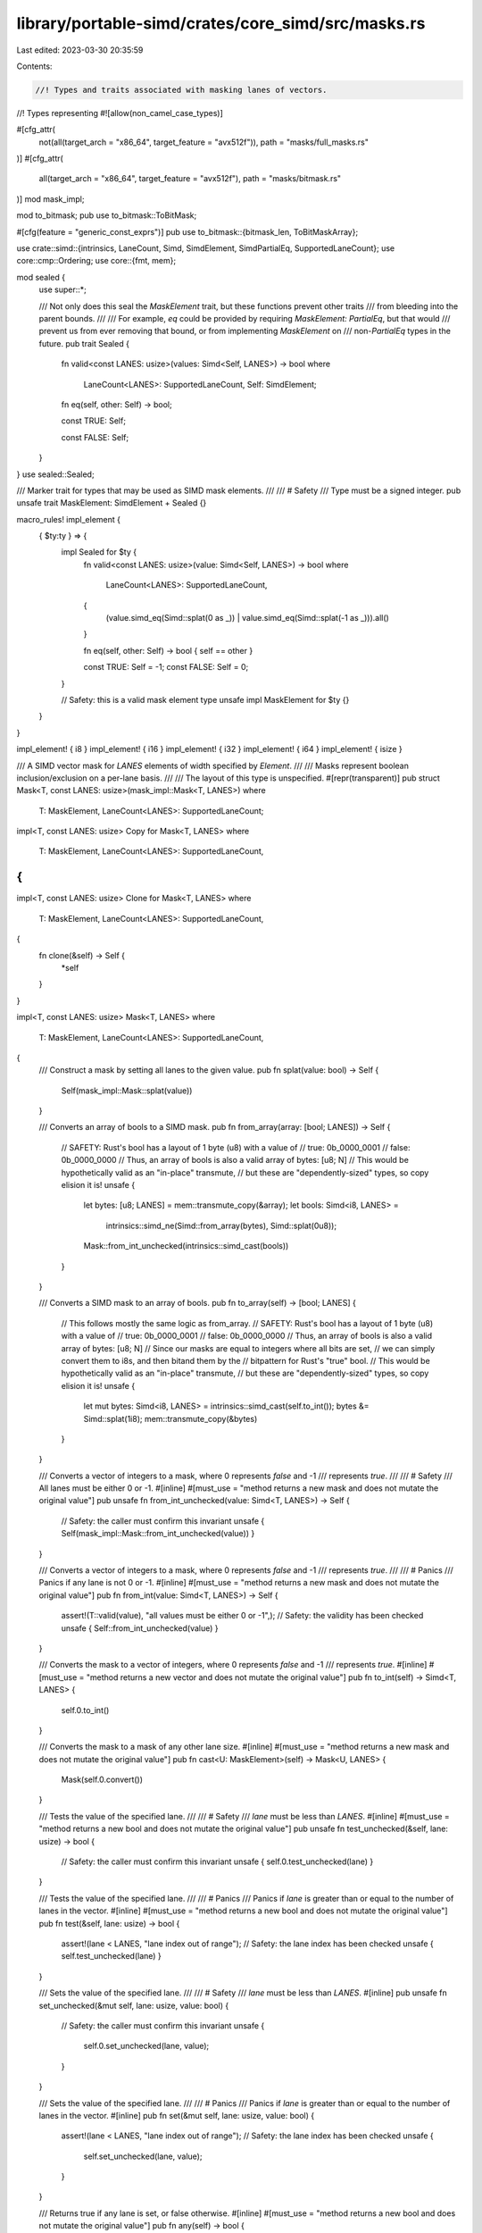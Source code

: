 library/portable-simd/crates/core_simd/src/masks.rs
===================================================

Last edited: 2023-03-30 20:35:59

Contents:

.. code-block:: rs

    //! Types and traits associated with masking lanes of vectors.
//! Types representing
#![allow(non_camel_case_types)]

#[cfg_attr(
    not(all(target_arch = "x86_64", target_feature = "avx512f")),
    path = "masks/full_masks.rs"
)]
#[cfg_attr(
    all(target_arch = "x86_64", target_feature = "avx512f"),
    path = "masks/bitmask.rs"
)]
mod mask_impl;

mod to_bitmask;
pub use to_bitmask::ToBitMask;

#[cfg(feature = "generic_const_exprs")]
pub use to_bitmask::{bitmask_len, ToBitMaskArray};

use crate::simd::{intrinsics, LaneCount, Simd, SimdElement, SimdPartialEq, SupportedLaneCount};
use core::cmp::Ordering;
use core::{fmt, mem};

mod sealed {
    use super::*;

    /// Not only does this seal the `MaskElement` trait, but these functions prevent other traits
    /// from bleeding into the parent bounds.
    ///
    /// For example, `eq` could be provided by requiring `MaskElement: PartialEq`, but that would
    /// prevent us from ever removing that bound, or from implementing `MaskElement` on
    /// non-`PartialEq` types in the future.
    pub trait Sealed {
        fn valid<const LANES: usize>(values: Simd<Self, LANES>) -> bool
        where
            LaneCount<LANES>: SupportedLaneCount,
            Self: SimdElement;

        fn eq(self, other: Self) -> bool;

        const TRUE: Self;

        const FALSE: Self;
    }
}
use sealed::Sealed;

/// Marker trait for types that may be used as SIMD mask elements.
///
/// # Safety
/// Type must be a signed integer.
pub unsafe trait MaskElement: SimdElement + Sealed {}

macro_rules! impl_element {
    { $ty:ty } => {
        impl Sealed for $ty {
            fn valid<const LANES: usize>(value: Simd<Self, LANES>) -> bool
            where
                LaneCount<LANES>: SupportedLaneCount,
            {
                (value.simd_eq(Simd::splat(0 as _)) | value.simd_eq(Simd::splat(-1 as _))).all()
            }

            fn eq(self, other: Self) -> bool { self == other }

            const TRUE: Self = -1;
            const FALSE: Self = 0;
        }

        // Safety: this is a valid mask element type
        unsafe impl MaskElement for $ty {}
    }
}

impl_element! { i8 }
impl_element! { i16 }
impl_element! { i32 }
impl_element! { i64 }
impl_element! { isize }

/// A SIMD vector mask for `LANES` elements of width specified by `Element`.
///
/// Masks represent boolean inclusion/exclusion on a per-lane basis.
///
/// The layout of this type is unspecified.
#[repr(transparent)]
pub struct Mask<T, const LANES: usize>(mask_impl::Mask<T, LANES>)
where
    T: MaskElement,
    LaneCount<LANES>: SupportedLaneCount;

impl<T, const LANES: usize> Copy for Mask<T, LANES>
where
    T: MaskElement,
    LaneCount<LANES>: SupportedLaneCount,
{
}

impl<T, const LANES: usize> Clone for Mask<T, LANES>
where
    T: MaskElement,
    LaneCount<LANES>: SupportedLaneCount,
{
    fn clone(&self) -> Self {
        *self
    }
}

impl<T, const LANES: usize> Mask<T, LANES>
where
    T: MaskElement,
    LaneCount<LANES>: SupportedLaneCount,
{
    /// Construct a mask by setting all lanes to the given value.
    pub fn splat(value: bool) -> Self {
        Self(mask_impl::Mask::splat(value))
    }

    /// Converts an array of bools to a SIMD mask.
    pub fn from_array(array: [bool; LANES]) -> Self {
        // SAFETY: Rust's bool has a layout of 1 byte (u8) with a value of
        //     true:    0b_0000_0001
        //     false:   0b_0000_0000
        // Thus, an array of bools is also a valid array of bytes: [u8; N]
        // This would be hypothetically valid as an "in-place" transmute,
        // but these are "dependently-sized" types, so copy elision it is!
        unsafe {
            let bytes: [u8; LANES] = mem::transmute_copy(&array);
            let bools: Simd<i8, LANES> =
                intrinsics::simd_ne(Simd::from_array(bytes), Simd::splat(0u8));
            Mask::from_int_unchecked(intrinsics::simd_cast(bools))
        }
    }

    /// Converts a SIMD mask to an array of bools.
    pub fn to_array(self) -> [bool; LANES] {
        // This follows mostly the same logic as from_array.
        // SAFETY: Rust's bool has a layout of 1 byte (u8) with a value of
        //     true:    0b_0000_0001
        //     false:   0b_0000_0000
        // Thus, an array of bools is also a valid array of bytes: [u8; N]
        // Since our masks are equal to integers where all bits are set,
        // we can simply convert them to i8s, and then bitand them by the
        // bitpattern for Rust's "true" bool.
        // This would be hypothetically valid as an "in-place" transmute,
        // but these are "dependently-sized" types, so copy elision it is!
        unsafe {
            let mut bytes: Simd<i8, LANES> = intrinsics::simd_cast(self.to_int());
            bytes &= Simd::splat(1i8);
            mem::transmute_copy(&bytes)
        }
    }

    /// Converts a vector of integers to a mask, where 0 represents `false` and -1
    /// represents `true`.
    ///
    /// # Safety
    /// All lanes must be either 0 or -1.
    #[inline]
    #[must_use = "method returns a new mask and does not mutate the original value"]
    pub unsafe fn from_int_unchecked(value: Simd<T, LANES>) -> Self {
        // Safety: the caller must confirm this invariant
        unsafe { Self(mask_impl::Mask::from_int_unchecked(value)) }
    }

    /// Converts a vector of integers to a mask, where 0 represents `false` and -1
    /// represents `true`.
    ///
    /// # Panics
    /// Panics if any lane is not 0 or -1.
    #[inline]
    #[must_use = "method returns a new mask and does not mutate the original value"]
    pub fn from_int(value: Simd<T, LANES>) -> Self {
        assert!(T::valid(value), "all values must be either 0 or -1",);
        // Safety: the validity has been checked
        unsafe { Self::from_int_unchecked(value) }
    }

    /// Converts the mask to a vector of integers, where 0 represents `false` and -1
    /// represents `true`.
    #[inline]
    #[must_use = "method returns a new vector and does not mutate the original value"]
    pub fn to_int(self) -> Simd<T, LANES> {
        self.0.to_int()
    }

    /// Converts the mask to a mask of any other lane size.
    #[inline]
    #[must_use = "method returns a new mask and does not mutate the original value"]
    pub fn cast<U: MaskElement>(self) -> Mask<U, LANES> {
        Mask(self.0.convert())
    }

    /// Tests the value of the specified lane.
    ///
    /// # Safety
    /// `lane` must be less than `LANES`.
    #[inline]
    #[must_use = "method returns a new bool and does not mutate the original value"]
    pub unsafe fn test_unchecked(&self, lane: usize) -> bool {
        // Safety: the caller must confirm this invariant
        unsafe { self.0.test_unchecked(lane) }
    }

    /// Tests the value of the specified lane.
    ///
    /// # Panics
    /// Panics if `lane` is greater than or equal to the number of lanes in the vector.
    #[inline]
    #[must_use = "method returns a new bool and does not mutate the original value"]
    pub fn test(&self, lane: usize) -> bool {
        assert!(lane < LANES, "lane index out of range");
        // Safety: the lane index has been checked
        unsafe { self.test_unchecked(lane) }
    }

    /// Sets the value of the specified lane.
    ///
    /// # Safety
    /// `lane` must be less than `LANES`.
    #[inline]
    pub unsafe fn set_unchecked(&mut self, lane: usize, value: bool) {
        // Safety: the caller must confirm this invariant
        unsafe {
            self.0.set_unchecked(lane, value);
        }
    }

    /// Sets the value of the specified lane.
    ///
    /// # Panics
    /// Panics if `lane` is greater than or equal to the number of lanes in the vector.
    #[inline]
    pub fn set(&mut self, lane: usize, value: bool) {
        assert!(lane < LANES, "lane index out of range");
        // Safety: the lane index has been checked
        unsafe {
            self.set_unchecked(lane, value);
        }
    }

    /// Returns true if any lane is set, or false otherwise.
    #[inline]
    #[must_use = "method returns a new bool and does not mutate the original value"]
    pub fn any(self) -> bool {
        self.0.any()
    }

    /// Returns true if all lanes are set, or false otherwise.
    #[inline]
    #[must_use = "method returns a new bool and does not mutate the original value"]
    pub fn all(self) -> bool {
        self.0.all()
    }
}

// vector/array conversion
impl<T, const LANES: usize> From<[bool; LANES]> for Mask<T, LANES>
where
    T: MaskElement,
    LaneCount<LANES>: SupportedLaneCount,
{
    fn from(array: [bool; LANES]) -> Self {
        Self::from_array(array)
    }
}

impl<T, const LANES: usize> From<Mask<T, LANES>> for [bool; LANES]
where
    T: MaskElement,
    LaneCount<LANES>: SupportedLaneCount,
{
    fn from(vector: Mask<T, LANES>) -> Self {
        vector.to_array()
    }
}

impl<T, const LANES: usize> Default for Mask<T, LANES>
where
    T: MaskElement,
    LaneCount<LANES>: SupportedLaneCount,
{
    #[inline]
    #[must_use = "method returns a defaulted mask with all lanes set to false (0)"]
    fn default() -> Self {
        Self::splat(false)
    }
}

impl<T, const LANES: usize> PartialEq for Mask<T, LANES>
where
    T: MaskElement + PartialEq,
    LaneCount<LANES>: SupportedLaneCount,
{
    #[inline]
    #[must_use = "method returns a new bool and does not mutate the original value"]
    fn eq(&self, other: &Self) -> bool {
        self.0 == other.0
    }
}

impl<T, const LANES: usize> PartialOrd for Mask<T, LANES>
where
    T: MaskElement + PartialOrd,
    LaneCount<LANES>: SupportedLaneCount,
{
    #[inline]
    #[must_use = "method returns a new Ordering and does not mutate the original value"]
    fn partial_cmp(&self, other: &Self) -> Option<Ordering> {
        self.0.partial_cmp(&other.0)
    }
}

impl<T, const LANES: usize> fmt::Debug for Mask<T, LANES>
where
    T: MaskElement + fmt::Debug,
    LaneCount<LANES>: SupportedLaneCount,
{
    fn fmt(&self, f: &mut fmt::Formatter<'_>) -> fmt::Result {
        f.debug_list()
            .entries((0..LANES).map(|lane| self.test(lane)))
            .finish()
    }
}

impl<T, const LANES: usize> core::ops::BitAnd for Mask<T, LANES>
where
    T: MaskElement,
    LaneCount<LANES>: SupportedLaneCount,
{
    type Output = Self;
    #[inline]
    #[must_use = "method returns a new mask and does not mutate the original value"]
    fn bitand(self, rhs: Self) -> Self {
        Self(self.0 & rhs.0)
    }
}

impl<T, const LANES: usize> core::ops::BitAnd<bool> for Mask<T, LANES>
where
    T: MaskElement,
    LaneCount<LANES>: SupportedLaneCount,
{
    type Output = Self;
    #[inline]
    #[must_use = "method returns a new mask and does not mutate the original value"]
    fn bitand(self, rhs: bool) -> Self {
        self & Self::splat(rhs)
    }
}

impl<T, const LANES: usize> core::ops::BitAnd<Mask<T, LANES>> for bool
where
    T: MaskElement,
    LaneCount<LANES>: SupportedLaneCount,
{
    type Output = Mask<T, LANES>;
    #[inline]
    #[must_use = "method returns a new mask and does not mutate the original value"]
    fn bitand(self, rhs: Mask<T, LANES>) -> Mask<T, LANES> {
        Mask::splat(self) & rhs
    }
}

impl<T, const LANES: usize> core::ops::BitOr for Mask<T, LANES>
where
    T: MaskElement,
    LaneCount<LANES>: SupportedLaneCount,
{
    type Output = Self;
    #[inline]
    #[must_use = "method returns a new mask and does not mutate the original value"]
    fn bitor(self, rhs: Self) -> Self {
        Self(self.0 | rhs.0)
    }
}

impl<T, const LANES: usize> core::ops::BitOr<bool> for Mask<T, LANES>
where
    T: MaskElement,
    LaneCount<LANES>: SupportedLaneCount,
{
    type Output = Self;
    #[inline]
    #[must_use = "method returns a new mask and does not mutate the original value"]
    fn bitor(self, rhs: bool) -> Self {
        self | Self::splat(rhs)
    }
}

impl<T, const LANES: usize> core::ops::BitOr<Mask<T, LANES>> for bool
where
    T: MaskElement,
    LaneCount<LANES>: SupportedLaneCount,
{
    type Output = Mask<T, LANES>;
    #[inline]
    #[must_use = "method returns a new mask and does not mutate the original value"]
    fn bitor(self, rhs: Mask<T, LANES>) -> Mask<T, LANES> {
        Mask::splat(self) | rhs
    }
}

impl<T, const LANES: usize> core::ops::BitXor for Mask<T, LANES>
where
    T: MaskElement,
    LaneCount<LANES>: SupportedLaneCount,
{
    type Output = Self;
    #[inline]
    #[must_use = "method returns a new mask and does not mutate the original value"]
    fn bitxor(self, rhs: Self) -> Self::Output {
        Self(self.0 ^ rhs.0)
    }
}

impl<T, const LANES: usize> core::ops::BitXor<bool> for Mask<T, LANES>
where
    T: MaskElement,
    LaneCount<LANES>: SupportedLaneCount,
{
    type Output = Self;
    #[inline]
    #[must_use = "method returns a new mask and does not mutate the original value"]
    fn bitxor(self, rhs: bool) -> Self::Output {
        self ^ Self::splat(rhs)
    }
}

impl<T, const LANES: usize> core::ops::BitXor<Mask<T, LANES>> for bool
where
    T: MaskElement,
    LaneCount<LANES>: SupportedLaneCount,
{
    type Output = Mask<T, LANES>;
    #[inline]
    #[must_use = "method returns a new mask and does not mutate the original value"]
    fn bitxor(self, rhs: Mask<T, LANES>) -> Self::Output {
        Mask::splat(self) ^ rhs
    }
}

impl<T, const LANES: usize> core::ops::Not for Mask<T, LANES>
where
    T: MaskElement,
    LaneCount<LANES>: SupportedLaneCount,
{
    type Output = Mask<T, LANES>;
    #[inline]
    #[must_use = "method returns a new mask and does not mutate the original value"]
    fn not(self) -> Self::Output {
        Self(!self.0)
    }
}

impl<T, const LANES: usize> core::ops::BitAndAssign for Mask<T, LANES>
where
    T: MaskElement,
    LaneCount<LANES>: SupportedLaneCount,
{
    #[inline]
    fn bitand_assign(&mut self, rhs: Self) {
        self.0 = self.0 & rhs.0;
    }
}

impl<T, const LANES: usize> core::ops::BitAndAssign<bool> for Mask<T, LANES>
where
    T: MaskElement,
    LaneCount<LANES>: SupportedLaneCount,
{
    #[inline]
    fn bitand_assign(&mut self, rhs: bool) {
        *self &= Self::splat(rhs);
    }
}

impl<T, const LANES: usize> core::ops::BitOrAssign for Mask<T, LANES>
where
    T: MaskElement,
    LaneCount<LANES>: SupportedLaneCount,
{
    #[inline]
    fn bitor_assign(&mut self, rhs: Self) {
        self.0 = self.0 | rhs.0;
    }
}

impl<T, const LANES: usize> core::ops::BitOrAssign<bool> for Mask<T, LANES>
where
    T: MaskElement,
    LaneCount<LANES>: SupportedLaneCount,
{
    #[inline]
    fn bitor_assign(&mut self, rhs: bool) {
        *self |= Self::splat(rhs);
    }
}

impl<T, const LANES: usize> core::ops::BitXorAssign for Mask<T, LANES>
where
    T: MaskElement,
    LaneCount<LANES>: SupportedLaneCount,
{
    #[inline]
    fn bitxor_assign(&mut self, rhs: Self) {
        self.0 = self.0 ^ rhs.0;
    }
}

impl<T, const LANES: usize> core::ops::BitXorAssign<bool> for Mask<T, LANES>
where
    T: MaskElement,
    LaneCount<LANES>: SupportedLaneCount,
{
    #[inline]
    fn bitxor_assign(&mut self, rhs: bool) {
        *self ^= Self::splat(rhs);
    }
}

/// A mask for SIMD vectors with eight elements of 8 bits.
pub type mask8x8 = Mask<i8, 8>;

/// A mask for SIMD vectors with 16 elements of 8 bits.
pub type mask8x16 = Mask<i8, 16>;

/// A mask for SIMD vectors with 32 elements of 8 bits.
pub type mask8x32 = Mask<i8, 32>;

/// A mask for SIMD vectors with 64 elements of 8 bits.
pub type mask8x64 = Mask<i8, 64>;

/// A mask for SIMD vectors with four elements of 16 bits.
pub type mask16x4 = Mask<i16, 4>;

/// A mask for SIMD vectors with eight elements of 16 bits.
pub type mask16x8 = Mask<i16, 8>;

/// A mask for SIMD vectors with 16 elements of 16 bits.
pub type mask16x16 = Mask<i16, 16>;

/// A mask for SIMD vectors with 32 elements of 16 bits.
pub type mask16x32 = Mask<i16, 32>;

/// A mask for SIMD vectors with two elements of 32 bits.
pub type mask32x2 = Mask<i32, 2>;

/// A mask for SIMD vectors with four elements of 32 bits.
pub type mask32x4 = Mask<i32, 4>;

/// A mask for SIMD vectors with eight elements of 32 bits.
pub type mask32x8 = Mask<i32, 8>;

/// A mask for SIMD vectors with 16 elements of 32 bits.
pub type mask32x16 = Mask<i32, 16>;

/// A mask for SIMD vectors with two elements of 64 bits.
pub type mask64x2 = Mask<i64, 2>;

/// A mask for SIMD vectors with four elements of 64 bits.
pub type mask64x4 = Mask<i64, 4>;

/// A mask for SIMD vectors with eight elements of 64 bits.
pub type mask64x8 = Mask<i64, 8>;

/// A mask for SIMD vectors with two elements of pointer width.
pub type masksizex2 = Mask<isize, 2>;

/// A mask for SIMD vectors with four elements of pointer width.
pub type masksizex4 = Mask<isize, 4>;

/// A mask for SIMD vectors with eight elements of pointer width.
pub type masksizex8 = Mask<isize, 8>;

macro_rules! impl_from {
    { $from:ty  => $($to:ty),* } => {
        $(
        impl<const LANES: usize> From<Mask<$from, LANES>> for Mask<$to, LANES>
        where
            LaneCount<LANES>: SupportedLaneCount,
        {
            fn from(value: Mask<$from, LANES>) -> Self {
                value.cast()
            }
        }
        )*
    }
}
impl_from! { i8 => i16, i32, i64, isize }
impl_from! { i16 => i32, i64, isize, i8 }
impl_from! { i32 => i64, isize, i8, i16 }
impl_from! { i64 => isize, i8, i16, i32 }
impl_from! { isize => i8, i16, i32, i64 }


